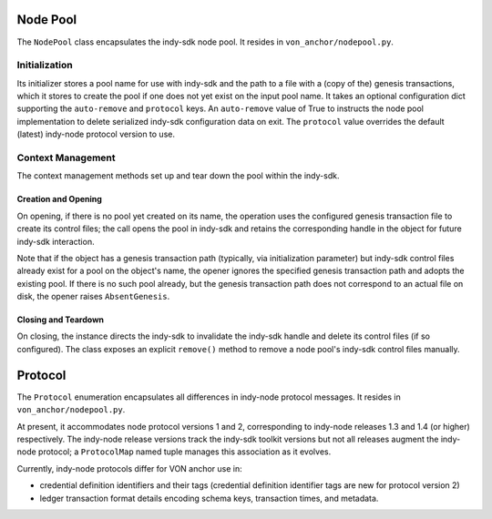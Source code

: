 ***********************
Node Pool
***********************

The ``NodePool`` class encapsulates the indy-sdk node pool. It resides in ``von_anchor/nodepool.py``.

Initialization
==============

Its initializer stores a pool name for use with indy-sdk and the path to a file with a (copy of the) genesis transactions, which it stores to create the pool if one does not yet exist on the input pool name. It takes an optional configuration dict supporting the ``auto-remove`` and ``protocol`` keys. An ``auto-remove`` value of True to instructs the node pool implementation to delete serialized indy-sdk configuration data on exit. The ``protocol`` value overrides the default (latest) indy-node protocol version to use.

Context Management
==================

The context management methods set up and tear down the pool within the indy-sdk.

Creation and Opening
++++++++++++++++++++

On opening, if there is no pool yet created on its name, the operation uses the configured genesis transaction file to create its control files; the call opens the pool in indy-sdk and retains the corresponding handle in the object for future indy-sdk interaction.

Note that if the object has a genesis transaction path (typically, via initialization parameter) but indy-sdk control files already exist for a pool on the object's name, the opener ignores the specified genesis transaction path and adopts the existing pool. If there is no such pool already, but the genesis transaction path does not correspond to an actual file on disk, the opener raises ``AbsentGenesis``.

Closing and Teardown
++++++++++++++++++++

On closing, the instance directs the indy-sdk to invalidate the indy-sdk handle and delete its control files (if so configured). The class exposes an explicit ``remove()`` method to remove a node pool's indy-sdk control files manually.

***********************
Protocol
***********************

The ``Protocol`` enumeration encapsulates all differences in indy-node protocol messages. It resides in ``von_anchor/nodepool.py``.

At present, it accommodates node protocol versions 1 and 2, corresponding to indy-node releases 1.3 and 1.4 (or higher) respectively. The indy-node release versions track the indy-sdk toolkit versions but not all releases augment the indy-node protocol; a ``ProtocolMap`` named tuple manages this association as it evolves.

Currently, indy-node protocols differ for VON anchor use in:

* credential definition identifiers and their tags (credential definition identifier tags are new for protocol version 2)
* ledger transaction format details encoding schema keys, transaction times, and metadata.
